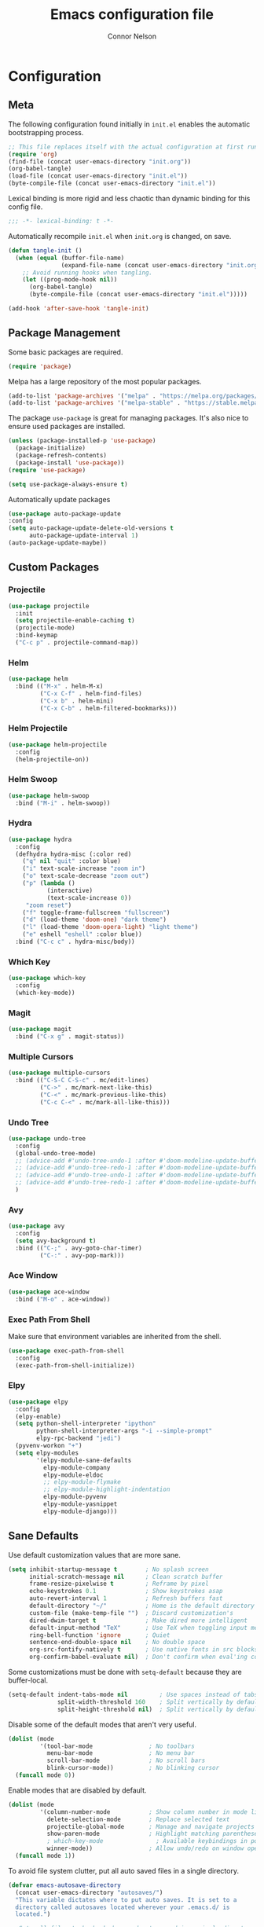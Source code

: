 #+TITLE: Emacs configuration file
#+AUTHOR: Connor Nelson
#+BABEL: :cache yes
#+PROPERTY: header-args :tangle yes

* Configuration
** Meta

   The following configuration found initially in =init.el= enables the
   automatic bootstrapping process.

   #+BEGIN_SRC emacs-lisp :tangle no
     ;; This file replaces itself with the actual configuration at first run.
     (require 'org)
     (find-file (concat user-emacs-directory "init.org"))
     (org-babel-tangle)
     (load-file (concat user-emacs-directory "init.el"))
     (byte-compile-file (concat user-emacs-directory "init.el"))
   #+END_SRC

   Lexical binding is more rigid and less chaotic than dynamic binding for this
   config file.

   #+BEGIN_SRC emacs-lisp
     ;;; -*- lexical-binding: t -*-
   #+END_SRC

   Automatically recompile =init.el= when =init.org= is changed, on save.

   #+BEGIN_SRC emacs-lisp
     (defun tangle-init ()
       (when (equal (buffer-file-name)
                    (expand-file-name (concat user-emacs-directory "init.org")))
         ;; Avoid running hooks when tangling.
         (let ((prog-mode-hook nil))
           (org-babel-tangle)
           (byte-compile-file (concat user-emacs-directory "init.el")))))

     (add-hook 'after-save-hook 'tangle-init)
   #+END_SRC

** Package Management

   Some basic packages are required.

   #+BEGIN_SRC emacs-lisp
     (require 'package)
   #+END_SRC

   Melpa has a large repository of the most popular packages.

   #+BEGIN_SRC emacs-lisp
     (add-to-list 'package-archives '("melpa" . "https://melpa.org/packages/"))
     (add-to-list 'package-archives '("melpa-stable" . "https://stable.melpa.org/packages/"))
   #+END_SRC

   The package =use-package= is great for managing packages. It's also nice to
   ensure used packages are installed.

   #+BEGIN_SRC emacs-lisp
     (unless (package-installed-p 'use-package)
       (package-initialize)
       (package-refresh-contents)
       (package-install 'use-package))
     (require 'use-package)

     (setq use-package-always-ensure t)
   #+END_SRC

   Automatically update packages

   #+BEGIN_SRC emacs-lisp
     (use-package auto-package-update
     :config
     (setq auto-package-update-delete-old-versions t
           auto-package-update-interval 1)
     (auto-package-update-maybe))
   #+END_SRC

** Custom Packages
*** Projectile

    #+BEGIN_SRC emacs-lisp
      (use-package projectile
        :init
        (setq projectile-enable-caching t)
        (projectile-mode)
        :bind-keymap
        ("C-c p" . projectile-command-map))
    #+END_SRC

*** Helm

    #+BEGIN_SRC emacs-lisp
      (use-package helm
        :bind (("M-x" . helm-M-x)
               ("C-x C-f" . helm-find-files)
               ("C-x b" . helm-mini)
               ("C-x C-b" . helm-filtered-bookmarks)))
    #+END_SRC

*** Helm Projectile

    #+BEGIN_SRC emacs-lisp
      (use-package helm-projectile
        :config
        (helm-projectile-on))
    #+END_SRC

*** Helm Swoop

    #+BEGIN_SRC emacs-lisp
      (use-package helm-swoop
        :bind ("M-i" . helm-swoop))
    #+END_SRC

*** Hydra

    #+BEGIN_SRC emacs-lisp
      (use-package hydra
        :config
        (defhydra hydra-misc (:color red)
          ("q" nil "quit" :color blue)
          ("i" text-scale-increase "zoom in")
          ("o" text-scale-decrease "zoom out")
          ("p" (lambda ()
                 (interactive)
                 (text-scale-increase 0))
           "zoom reset")
          ("f" toggle-frame-fullscreen "fullscreen")
          ("d" (load-theme 'doom-one) "dark theme")
          ("l" (load-theme 'doom-opera-light) "light theme")
          ("e" eshell "eshell" :color blue))
        :bind ("C-c c" . hydra-misc/body))
    #+END_SRC

*** Which Key

    #+BEGIN_SRC emacs-lisp
      (use-package which-key
        :config
        (which-key-mode))
    #+END_SRC

*** Magit

    #+BEGIN_SRC emacs-lisp
      (use-package magit
        :bind ("C-x g" . magit-status))
    #+END_SRC

*** Multiple Cursors

    #+BEGIN_SRC emacs-lisp
      (use-package multiple-cursors
        :bind (("C-S-C C-S-c" . mc/edit-lines)
               ("C->" . mc/mark-next-like-this)
               ("C-<" . mc/mark-previous-like-this)
               ("C-c C-<" . mc/mark-all-like-this)))
    #+END_SRC

*** Undo Tree

    #+BEGIN_SRC emacs-lisp
      (use-package undo-tree
        :config
        (global-undo-tree-mode)
        ;; (advice-add #'undo-tree-undo-1 :after #'doom-modeline-update-buffer-file-state-icon)
        ;; (advice-add #'undo-tree-redo-1 :after #'doom-modeline-update-buffer-file-state-icon)
        ;; (advice-add #'undo-tree-undo-1 :after #'doom-modeline-update-buffer-file-name)
        ;; (advice-add #'undo-tree-redo-1 :after #'doom-modeline-update-buffer-file-name)
        )
    #+END_SRC

*** Avy

    #+BEGIN_SRC emacs-lisp
      (use-package avy
        :config
        (setq avy-background t)
        :bind (("C-;" . avy-goto-char-timer)
               ("C-:" . avy-pop-mark)))
    #+END_SRC

*** Ace Window

    #+BEGIN_SRC emacs-lisp
      (use-package ace-window
        :bind ("M-o" . ace-window))
    #+END_SRC

*** Exec Path From Shell

    Make sure that environment variables are inherited from the shell.

    #+BEGIN_SRC emacs-lisp
      (use-package exec-path-from-shell
        :config
        (exec-path-from-shell-initialize))
    #+END_SRC

*** Elpy

    #+BEGIN_SRC emacs-lisp
      (use-package elpy
        :config
        (elpy-enable)
        (setq python-shell-interpreter "ipython"
              python-shell-interpreter-args "-i --simple-prompt"
              elpy-rpc-backend "jedi")
        (pyvenv-workon "+")
        (setq elpy-modules
              '(elpy-module-sane-defaults
                elpy-module-company
                elpy-module-eldoc
                ;; elpy-module-flymake
                ;; elpy-module-highlight-indentation
                elpy-module-pyvenv
                elpy-module-yasnippet
                elpy-module-django)))
    #+END_SRC

** Sane Defaults

   Use default customization values that are more sane.

   #+BEGIN_SRC emacs-lisp
     (setq inhibit-startup-message t        ; No splash screen
           initial-scratch-message nil      ; Clean scratch buffer
           frame-resize-pixelwise t         ; Reframe by pixel
           echo-keystrokes 0.1              ; Show keystrokes asap
           auto-revert-interval 1           ; Refresh buffers fast
           default-directory "~/"           ; Home is the default directory
           custom-file (make-temp-file "")  ; Discard customization's
           dired-dwim-target t              ; Make dired more intelligent
           default-input-method "TeX"       ; Use TeX when toggling input method
           ring-bell-function 'ignore       ; Quiet
           sentence-end-double-space nil    ; No double space
           org-src-fontify-natively t       ; Use native fonts in src blocks
           org-confirm-babel-evaluate nil)  ; Don't confirm when eval'ing code (dangerous)
   #+END_SRC

   Some customizations must be done with =setq-default= because they are
   buffer-local.

   #+BEGIN_SRC emacs-lisp
     (setq-default indent-tabs-mode nil         ; Use spaces instead of tabs
                   split-width-threshold 160    ; Split vertically by default
                   split-height-threshold nil)  ; Split vertically by default

   #+END_SRC

   Disable some of the default modes that aren't very useful.

   #+BEGIN_SRC emacs-lisp
     (dolist (mode
              '(tool-bar-mode                ; No toolbars
                menu-bar-mode                ; No menu bar
                scroll-bar-mode              ; No scroll bars
                blink-cursor-mode))          ; No blinking cursor
       (funcall mode 0))
   #+END_SRC

   Enable modes that are disabled by default.

   #+BEGIN_SRC emacs-lisp
     (dolist (mode
              '(column-number-mode           ; Show column number in mode line
                delete-selection-mode        ; Replace selected text
                projectile-global-mode       ; Manage and navigate projects
                show-paren-mode              ; Highlight matching parentheses
                ; which-key-mode               ; Available keybindings in popup
                winner-mode))                ; Allow undo/redo on window operations
       (funcall mode 1))
   #+END_SRC

   To avoid file system clutter, put all auto saved files in a single
   directory.

   #+BEGIN_SRC emacs-lisp
     (defvar emacs-autosave-directory
       (concat user-emacs-directory "autosaves/")
       "This variable dictates where to put auto saves. It is set to a
       directory called autosaves located wherever your .emacs.d/ is
       located.")

     ;; Sets all files to be backed up and auto saved in a single directory.
     (setq backup-directory-alist
           `((".*" . ,emacs-autosave-directory))
           auto-save-file-name-transforms
           `((".*" ,emacs-autosave-directory t)))
   #+END_SRC

   Set =utf-8= as preferred coding system.

   #+BEGIN_SRC emacs-lisp
     (set-language-environment "UTF-8")
   #+END_SRC

   Yes/no is so verbose. Answer questions with y/n.

   #+BEGIN_SRC emacs-lisp
     (fset 'yes-or-no-p 'y-or-n-p)
   #+END_SRC

   Some commands are disabled by default because they might confuse new users.
   Enable some of these commands.

   #+BEGIN_SRC emacs-lisp
     (put 'narrow-to-region 'disabled nil)
   #+END_SRC

   Don't allow trailing whitespace to end up in a saved file.

   #+BEGIN_SRC emacs-lisp
     (add-hook 'before-save-hook 'delete-trailing-whitespace)
   #+END_SRC

   Allow python to be interpreted by babel.

   #+BEGIN_SRC emacs-lisp
     (org-babel-do-load-languages
      'org-babel-load-languages
      '((python . t)))
   #+END_SRC

   Automaticly revert =doc-view=-buffers when the file changes on disk.

   #+BEGIN_SRC emacs-lisp
     (add-hook 'doc-view-mode-hook 'auto-revert-mode)
   #+END_SRC

** Misc Customizations

   Customize eshell to augment it with extra functionality

   #+BEGIN_SRC emacs-lisp
     (defun eshell/clear ()
       "Clear the eshell buffer."
       (let ((inhibit-read-only t))
         (erase-buffer)
         (eshell-send-input)))
   #+END_SRC

** Visual

   Set the default font.

   #+BEGIN_SRC emacs-lisp
     (set-face-attribute 'default nil
                         :family "Source Code Pro"
                         :height 140
                         :weight 'normal
                         :width 'normal)
   #+END_SRC

   Use a doom theme.

   #+BEGIN_SRC emacs-lisp
     (use-package doom-themes
       :preface
       (defvar region-fg nil)
       :config
       (load-theme 'doom-one t)
       (doom-themes-visual-bell-config)
       (doom-themes-org-config))
   #+END_SRC

   Use a doom mode line.

   #+BEGIN_SRC emacs-lisp
     (use-package doom-modeline
        :config
        (doom-modeline-init)
        (setq inhibit-compacting-font-caches t))
   #+END_SRC

   #+BEGIN_SRC emacs-lisp
     ;; (use-package all-the-icons)
     ;; (autoload 'vc-git-branches "vc-git")

     ;; (defun render-mode-line (left right)
     ;;   (let ((available-width (- (window-width) (length left))))
     ;;     (format (format "%%s %%%ds" available-width) left right)))

     ;; (defun octicon (symbol &optional color)
     ;;   (let ((color (or color 'white)))
     ;;     (propertize (all-the-icons-octicon symbol)
     ;;                 'display `((raise 0))
     ;;                 'face `(:family ,(all-the-icons-octicon-family)
     ;;                         :foreground ,(doom-color color)
     ;;                         :height 1.0))))

     ;; (setq-default
     ;;  mode-line-format
     ;;  '((:eval
     ;;     (render-mode-line
     ;;      ;; left
     ;;      (format-mode-line
     ;;       (concat
     ;;        " "
     ;;        (cond
     ;;         ((not (buffer-file-name)) (octicon "star"))
     ;;         (buffer-read-only (octicon "lock"))
     ;;         ((buffer-modified-p) (octicon "diff"))
     ;;         (t (octicon "checklist")))
     ;;        (propertize " %m "
     ;;                    'face `(:weight bold))
     ;;        (octicon "dash" 'grey)
     ;;        (propertize " %b "
     ;;                    'face `(:weight bold))))
     ;;      ;; right
     ;;      (format-mode-line
     ;;       (string-join
     ;;        `(,(let ((branch (car (vc-git-branches))))
     ;;             (when branch
     ;;               (string-join
     ;;                `(,(octicon "git-branch")
     ;;                  ,branch
     ;;                  ,(octicon "dash" 'grey))
     ;;                " ")))
     ;;          ,(propertize "%l : %c "
     ;;                       'face `(:weight bold)))
     ;;        " "))
     ;;      ))))
   #+END_SRC
